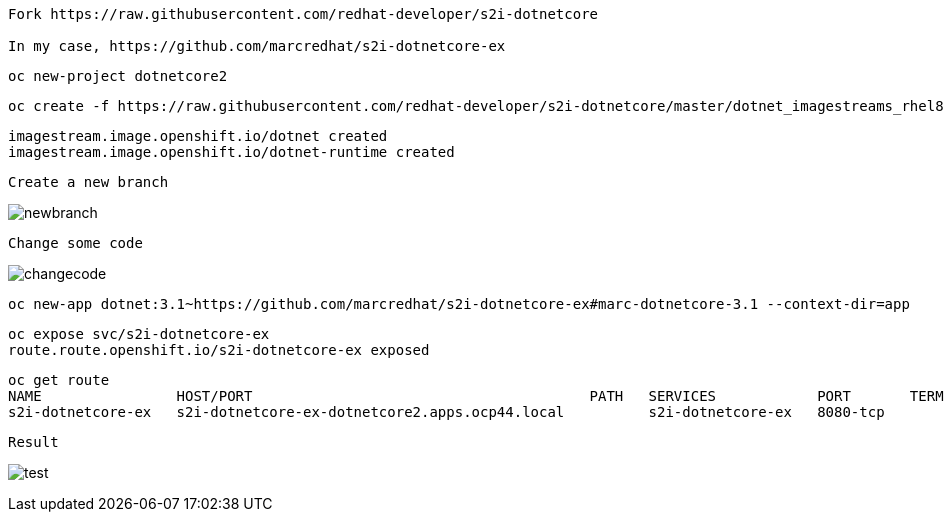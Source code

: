 ----
Fork https://raw.githubusercontent.com/redhat-developer/s2i-dotnetcore

In my case, https://github.com/marcredhat/s2i-dotnetcore-ex
----


----
oc new-project dotnetcore2
----

----
oc create -f https://raw.githubusercontent.com/redhat-developer/s2i-dotnetcore/master/dotnet_imagestreams_rhel8.json
----

----
imagestream.image.openshift.io/dotnet created
imagestream.image.openshift.io/dotnet-runtime created
----


----
Create a new branch
----

image:images/newbranch.png[title="newbranch"]


----
Change some code 
----

image:images/changecode.png[title="changecode"]


----
oc new-app dotnet:3.1~https://github.com/marcredhat/s2i-dotnetcore-ex#marc-dotnetcore-3.1 --context-dir=app
----

----
oc expose svc/s2i-dotnetcore-ex
route.route.openshift.io/s2i-dotnetcore-ex exposed
----


----
oc get route
NAME                HOST/PORT                                        PATH   SERVICES            PORT       TERMINATION   WILDCARD
s2i-dotnetcore-ex   s2i-dotnetcore-ex-dotnetcore2.apps.ocp44.local          s2i-dotnetcore-ex   8080-tcp                 None
----


----
Result
----

image:images/test.png[title="test"]
